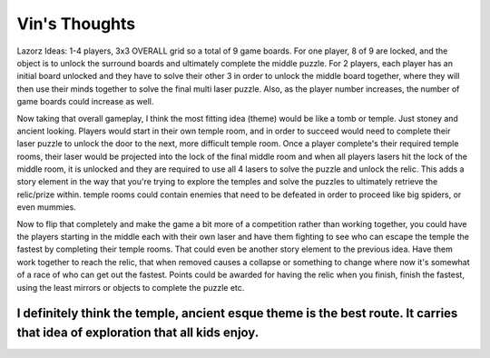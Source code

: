 Vin's Thoughts
===========================================
Lazorz Ideas:  1-4 players, 3x3 OVERALL grid so a total of 9 game boards. For one player, 8 of 9 are locked, and the object is to unlock the surround boards and ultimately complete the middle puzzle.  For 2 players, each player has an initial board unlocked and they have to solve their other 3 in order to unlock the middle board together, where they will then use their minds together to solve the final multi laser puzzle.  Also, as the player number increases, the number of game boards could increase as well.

Now taking that overall gameplay, I think the most fitting idea (theme) would be like a tomb or temple.  Just stoney and ancient looking.  Players would start in their own temple room, and in order to succeed would need to complete their laser puzzle to unlock the door to the next, more difficult temple room.  Once a player complete's their required temple rooms, their laser would be projected into the lock of the final middle room and when all players lasers hit the lock of the middle room, it is unlocked and they are required to use all 4 lasers to solve the puzzle and unlock the relic.  This adds a story element in the way that you're trying to explore the temples and solve the puzzles to ultimately retrieve the relic/prize within.  temple rooms could contain enemies that need to be defeated in order to proceed like big spiders, or even mummies.  

Now to flip that completely and make the game a bit more of a competition rather than working together, you could have the players starting in the middle each with their own laser and have them fighting to see who can escape the temple the fastest by completing their temple rooms.  That could even be another story element to the previous idea.  Have them work together to reach the relic, that when removed causes a collapse or something to change where now it's somewhat of a race of who can get out the fastest.  Points could be awarded for having the relic when you finish, finish the fastest, using the least mirrors or objects to complete the puzzle etc.

I definitely think the temple, ancient esque theme is the best route.  It carries that idea of exploration that all kids enjoy.
-------------------------------------------------

